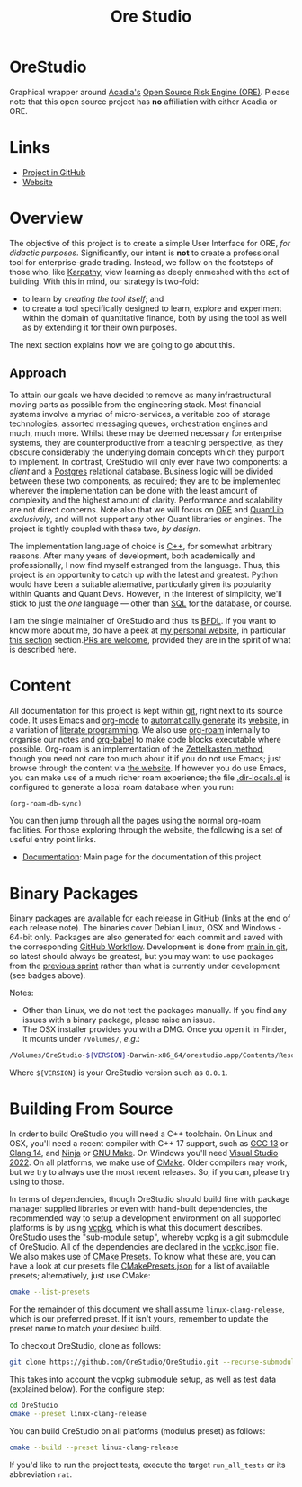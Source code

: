 :PROPERTIES:
:ID: CB42DFE5-804B-E1C4-E1E3-0A6C4766609C
:END:
#+title: Ore Studio
#+author: Marco Craveiro
#+options: title:nil <:nil c:nil todo:nil ^:nil d:nil date:nil author:nil toc:nil html-postamble:nil
#+export_file_name: index
#+startup: inlineimages

[[./assets/images/documentation_banner.png]]

[[https://github.com/OreStudio/OreStudio/blob/main/LICENSE][https://img.shields.io/badge/license-GPL_3-green.svg]]
[[https://github.com/OreStudio/OreStudio/pulse/monthly][https://img.shields.io/badge/status-active-brightgreen.svg]]
[[https://github.com/OreStudio/OreStudio/issues][https://img.shields.io/github/issues/OreStudio/OreStudio.svg]]
[[https://github.com/OreStudio/OreStudio/graphs/contributors][https://img.shields.io/github/contributors/OreStudio/OreStudio.svg]]
[[https://github.com/OreStudio/OreStudio/blob/main/CONTRIBUTING.md][https://img.shields.io/badge/PRs%20-welcome-brightgreen.svg]]
[[https://github.com/OreStudio/OreStudio/actions/workflows/continuous-linux.yml][https://github.com/OreStudio/OreStudio/actions/workflows/continuous-linux.yml/badge.svg]]
[[https://github.com/OreStudio/OreStudio/actions/workflows/continuous-windows.yml][https://github.com/OreStudio/OreStudio/actions/workflows/continuous-windows.yml/badge.svg]]
[[https://github.com/OreStudio/OreStudio/actions/workflows/continuous-macos.yml][https://github.com/OreStudio/OreStudio/actions/workflows/continuous-macos.yml/badge.svg]]
[[https://github.com/OreStudio/OreStudio/actions/workflows/nightly-linux.yml][https://github.com/OreStudio/OreStudio/actions/workflows/nightly-linux.yml/badge.svg]]
[[https://my.cdash.org/index.php?project=OreStudio][https://img.shields.io/badge/cdash-dashboard-00cc00.svg]]
[[https://github.com/OreStudio/OreStudio/releases][https://img.shields.io/github/downloads/OreStudio/OreStudio/total.svg]]
[[https://github.com/OreStudio/OreStudio/releases][https://img.shields.io/github/release/OreStudio/OreStudio.svg]]
[[https://github.com/OreStudio/OreStudio/commits/main][https://img.shields.io/github/commits-since/OreStudio/OreStudio/v1.0.32.svg]]
[[https://en.wikipedia.org/wiki/C%2B%2B17][https://img.shields.io/badge/std-C++17-blue.svg]]
[[https://www.gnu.org/software/gcc/gcc-13][https://img.shields.io/badge/GCC-13-blue.svg]]
[[https://releases.llvm.org/16.0.0/tools/clang/docs/ReleaseNotes.html][https://img.shields.io/badge/CLANG-16-blue.svg]]
[[https://visualstudio.microsoft.com/vs/whatsnew/][https://img.shields.io/badge/MSVC-2022-blue.svg]]
[[https://discord.gg/gcrYsjW3pd][https://img.shields.io/badge/Discord-blue.svg]]

* OreStudio

Graphical wrapper around [[https://www.opensourcerisk.org/][Acadia's]] [[https://github.com/OpenSourceRisk/Engine][Open Source Risk Engine (ORE)]]. Please note
that this open source project has *no* affiliation with either Acadia or ORE.

* Links

- [[https://github.com/OreStudio/OreStudio][Project in GitHub]]
- [[https://orestudio.github.io/OreStudio/][Website]]

* Overview

The objective of this project is to create a simple User Interface for ORE, /for
didactic purposes/. Significantly, our intent is *not* to create a professional
tool for enterprise-grade trading. Instead, we follow on the footsteps of those
who, like [[https://x.com/karpathy/status/1756380066580455557?lang=en][Karpathy]], view learning as deeply enmeshed with the act of building.
With this in mind, our strategy is two-fold:

- to learn by /creating the tool itself/; and
- to create a tool specifically designed to learn, explore and experiment within
  the domain of quantitative finance, both by using the tool as well as by
  extending it for their own purposes.

The next section explains how we are going to go about this.

** Approach

To attain our goals we have decided to remove as many infrastructural moving
parts as possible from the engineering stack. Most financial systems involve a
myriad of micro-services, a veritable zoo of storage technologies, assorted
messaging queues, orchestration engines and much, much more. Whilst these may be
deemed necessary for enterprise systems, they are counterproductive from a
teaching perspective, as they obscure considerably the underlying domain
concepts which they purport to implement. In contrast, OreStudio will only ever
have two components: a /client/ and a [[https://www.postgresql.org/][Postgres]] relational database. Business
logic will be divided between these two components, as required; they are to be
implemented wherever the implementation can be done with the least amount of
complexity and the highest amount of clarity. Performance and scalability are
not direct concerns. Note also that we will focus on [[https://github.com/OpenSourceRisk/Engine][ORE]] and [[https://github.com/lballabio/QuantLib][QuantLib]]
/exclusively/, and will not support any other Quant libraries or engines. The
project is tightly coupled with these two, /by design/.

The implementation language of choice is [[https://isocpp.org/][C++]], for somewhat arbitrary reasons.
After many years of development, both academically and professionally, I now
find myself estranged from the language. Thus, this project is an opportunity to
catch up with the latest and greatest. Python would have been a suitable
alternative, particularly given its popularity within Quants and Quant Devs.
However, in the interest of simplicity, we'll stick to just the /one/ language
--- other than [[https://en.wikipedia.org/wiki/SQL][SQL]] for the database, or course.

I am the single maintainer of OreStudio and thus its [[https://en.wikipedia.org/wiki/Benevolent_dictator_for_life][BFDL]]. If you want to know
more about me, do have a peek at [[https://mcraveiro.github.io/][my personal website]], in particular [[https://mcraveiro.github.io/about.html][this section]]
section.[[https://github.com/OreStudio/OreStudio/blob/main/CONTRIBUTING.md][PRs are welcome]], provided they are in the spirit of what is described
here.

* Content

All documentation for this project is kept within [[https://git-scm.com/][git]], right next to its source
code. It uses Emacs and [[https://orgmode.org/][org-mode]] to [[https://github.com/OreStudio/OreStudio/actions/workflows/build-site.yml][automatically generate]] its [[https://orestudio.github.io/OreStudio/][website]], in a
variation of [[https://en.wikipedia.org/wiki/Literate_programming][literate programming]]. We also use [[https://www.orgroam.com/][org-roam]] internally to organise
our notes and [[https://orgmode.org/worg/org-contrib/babel/][org-babel]] to make code blocks executable where possible. Org-roam
is an implementation of the [[https://en.wikipedia.org/wiki/Zettelkasten][Zettelkasten method]], though you need not care too
much about it if you do not use Emacs; just browse through the content via [[https://orestudio.github.io/OreStudio/][the
website]]. If however you do use Emacs, you can make use of a much richer roam
experience; the file [[https://github.com/OreStudio/OreStudio/blob/main/.dir-locals.el][.dir-locals.el]] is configured to generate a local roam
database when you run:

#+begin_src emacs-lisp
(org-roam-db-sync)
#+end_src

You can then jump through all the pages using the normal org-roam facilities.
For those exploring through the website, the following is a set of useful entry
point links.

- [[id:C0CF98E8-082F-2F04-2533-94B2DA9BE3D2][Documentation]]: Main page for the documentation of this project.

* Binary Packages

Binary packages are available for each release in [[https://github.com/OreStudio/OreStudio/releases][GitHub]] (links at the end of
each release note). The binaries cover Debian Linux, OSX and Windows - 64-bit
only. Packages are also generated for each commit and saved with the
corresponding [[https://github.com/OreStudio/OreStudio/actions][GitHub Workflow]]. Development is done from [[https://github.com/OreStudio/OreStudio][main in git]], so latest
should always be greatest, but you may want to use packages from the [[https://orestudio.github.io/OreStudio/doc/agile/agile.html][previous
sprint]] rather than what is currently under development (see badges above).

Notes:

- Other than Linux, we do not test the packages manually. If you find any issues
  with a binary package, please raise an issue.
- The OSX installer provides you with a DMG. Once you open it in Finder, it
  mounts under =/Volumes/=, /e.g/.:

#+begin_src sh
/Volumes/OreStudio-${VERSION}-Darwin-x86_64/orestudio.app/Contents/Resources/bin
#+end_src

Where =${VERSION}= is your OreStudio version such as =0.0.1=.

* Building From Source

In order to build OreStudio you will need a C++ toolchain. On Linux and OSX,
you'll need a recent compiler with C++ 17 support, such as [[https://www.gnu.org/software/gcc/gcc-13][GCC 13]] or [[https://releases.llvm.org/16.0.0/tools/clang/docs/ReleaseNotes.html][Clang 14]],
and [[https://ninja-build.org/manual.html][Ninja]] or [[https://www.gnu.org/software/make/][GNU Make]]. On Windows you'll need [[https://visualstudio.microsoft.com/vs/whatsnew/][Visual Studio 2022]]. On all
platforms, we make use of [[https://cmake.org/][CMake]]. Older compilers may work, but we try to always
use the most recent releases. So, if you can, please try using to those.

In terms of dependencies, though OreStudio should build fine with package
manager supplied libraries or even with hand-built dependencies, the recommended
way to setup a development environment on all supported platforms is by using
[[https://github.com/Microsoft/vcpkg][vcpkg]], which is what this document describes. OreStudio uses the "sub-module
setup", whereby vcpkg is a git submodule of OreStudio. All of the dependencies
are declared in the [[https://github.com/OreStudio/OreStudio/blob/main/vcpkg.json][vcpkg.json]] file. We also makes use of [[https://cmake.org/cmake/help/latest/manual/cmake-presets.7.html][CMake Presets]]. To know
what these are, you can have a look at our presets file [[https://github.com/OreStudio/OreStudio/blob/main/CMakePresets.json][CMakePresets.json]] for a
list of available presets; alternatively, just use CMake:

#+begin_src sh :results verbatim drawer
cmake --list-presets
#+end_src

#+RESULTS:
:results:
Available configure presets:

  "linux-clang-debug"             - Linux Clang Debug
  "linux-clang-release"           - Linux Clang Release
  "linux-gcc-debug"               - Linux GCC debug
  "linux-gcc-release"             - Linux GCC Release
  "windows-msvc-debug"            - Windows x64 Debug
  "windows-msvc-release"          - Windows x64 Release
  "windows-msvc-clang-cl-debug"   - Windows x64 Debug
  "windows-msvc-clang-cl-release" - Windows x64 Release
  "macos-clang-debug"             - Mac OSX Debug
  "macos-clang-release"           - Mac OSX Release
:end:

For the remainder of this document we shall assume =linux-clang-release=, which
is our preferred preset. If it isn't yours, remember to update the preset name
to match your desired build.

To checkout OreStudio, clone as follows:

#+begin_src sh
git clone https://github.com/OreStudio/OreStudio.git --recurse-submodules
#+end_src

This takes into account the vcpkg submodule setup, as well as test data
(explained below). For the configure step:

#+begin_src sh
cd OreStudio
cmake --preset linux-clang-release
#+end_src

You can build OreStudio on all platforms (modulus preset) as follows:

#+begin_src sh
cmake --build --preset linux-clang-release
#+end_src

If you'd like to run the project tests, execute the target =run_all_tests= or
its abbreviation =rat=.
